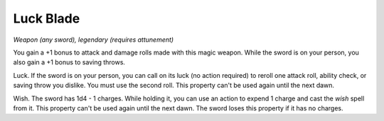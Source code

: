Luck Blade
~~~~~~~~~~


.. https://stackoverflow.com/questions/11984652/bold-italic-in-restructuredtext

.. raw:: html

   <style type="text/css">
     span.bolditalic {
       font-weight: bold;
       font-style: italic;
     }
   </style>

.. role:: bi
   :class: bolditalic


*Weapon (any sword), legendary (requires attunement)*

You gain a +1 bonus to attack and damage rolls made with this magic
weapon. While the sword is on your person, you also gain a +1 bonus to
saving throws.

:bi:`Luck`. If the sword is on your person, you can call on its luck (no
action required) to reroll one attack roll, ability check, or saving
throw you dislike. You must use the second roll. This property can't be
used again until the next dawn.

:bi:`Wish`. The sword has 1d4 - 1 charges. While holding it, you can use
an action to expend 1 charge and cast the *wish* spell from it. This
property can't be used again until the next dawn. The sword loses this
property if it has no charges.

